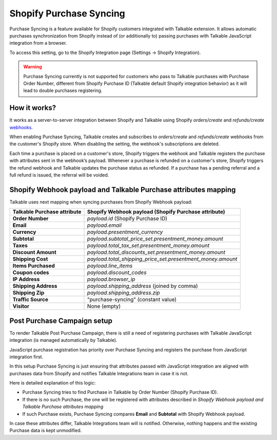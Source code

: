.. _advanced_features/shopify_purchase_syncing:

.. meta::
  :description: Purchase Syncing is a feature available for Shopify customers integrated with Talkable extension. It allows automatic purchases synchronization from Shopify instead of (or additionally to) passing purchases with Talkable JavaScript integration.

Shopify Purchase Syncing
=========================

Purchase Syncing is a feature available for Shopify customers integrated with Talkable extension.
It allows automatic purchases synchronization from Shopify instead of (or additionally to) passing purchases with Talkable JavaScript integration from a browser.

To access this setting, go to the Shopify Integration page (Settings → Shopify Integration).

.. warning::
  Purchase Syncing currently is not supported for customers who pass to Talkable purchases with Purchase Order Number,
  different from Shopify Purchase ID (Talkable default Shopify integration behavior) as it will lead to double purchases registering.

How it works?
~~~~~~~~~~~~~

It works as a server-to-server integration between Shopify and Talkable using Shopify `orders/create` and `refunds/create` `webhooks <https://shopify.dev/api/admin-rest/2022-04/resources/webhook>`_.

When enabling Purchase Syncing, Talkable creates and subscribes to `orders/create` and `refunds/create` webhooks from the customer's Shopify store. When disabling the setting, the webhook's subscriptions are deleted.

Each time a purchase is placed on a customer's store, Shopify triggers the webhook and Talkable registers the purchase with attributes sent in the webhook’s payload.
Whenever a purchase is refunded on a customer's store, Shopify triggers the refund webhook and Talkable updates the purchase status as refunded. If a purchase has a pending referral and a full refund is issued, the referral will be voided.

Shopify Webhook payload and Talkable Purchase attributes mapping
~~~~~~~~~~~~~~~~~~~~~~~~~~~~~~~~~~~~~~~~~~~~~~~~~~~~~~~~~~~~~~~~

Talkable uses next mapping when syncing purchases from Shopify Webhook payload:

.. container:: ptable

  =========================== =====================================================
  Talkable Purchase attribute Shopify Webhook payload (Shopify Purchase attribute)
  =========================== =====================================================
  **Order Number**            `payload.id` (Shopify Purchase ID)
  **Email**                   `payload.email`
  **Currency**                `payload.presentment_currency`
  **Subtotal**                `payload.subtotal_price_set.presentment_money.amount`
  **Taxes**                   `payload.total_tax_set.presentment_money.amount`
  **Discount Amount**         `payload.total_discounts_set.presentment_money.amount`
  **Shipping Cost**           `payload.total_shipping_price_set.presentment_money.amount`
  **Items Purchased**         `payload.line_items`
  **Coupon codes**            `payload.discount_codes`
  **IP Address**              `payload.browser_ip`
  **Shipping Address**        `payload.shipping_address` (joined by comma)
  **Shipping Zip**            `payload.shipping_address.zip`
  **Traffic Source**          "purchase-syncing" (constant value)
  **Visitor**                 None (empty)
  =========================== =====================================================

Post Purchase Campaign setup
~~~~~~~~~~~~~~~~~~~~~~~~~~~~

To render Talkable Post Purchase Campaign, there is still a need of registering purchases
with Talkable JavaScript integration (is managed automatically by Talkable).

JavaScript purchase registration has priority over Purchase Syncing and registers the purchase from JavaScript integration first.

In this setup Purchase Syncing is just ensuring that attributes passed with JavaScript integration are aligned with purchases data from Shopify
and notifies Talkable Integrations team in case it is not.

Here is detailed explanation of this logic:
   
- Purchase Syncing tries to find Purchase in Talkable by Order Number (Shopify Purchase ID).
- If there is no such Purchase, the one will be registered with attributes described in `Shopify Webhook payload and Talkable Purchase attributes mapping`
- If such Purchase exists, Purchase Syncing compares **Email** and **Subtotal** with Shopify Webhook payload.

In case these attributes differ, Talkable Integrations team will is notified. Otherwise, nothing happens and the existing Purchase data is kept unmodified.
